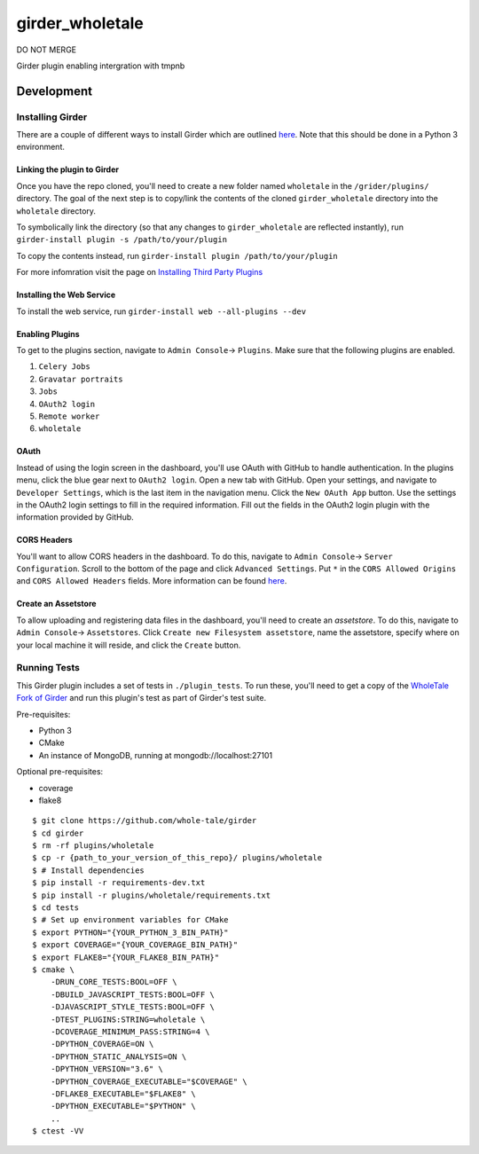 girder_wholetale |build-status| |codecov-badge|
###############################################

DO NOT MERGE

Girder plugin enabling intergration with tmpnb

.. |build-status| image:: https://circleci.com/gh/girder/girder.png?style=shield
    :target: https://circleci.com/gh/whole-tale/girder_wholetale
    :alt: Build Status

.. |codecov-badge| image:: https://img.shields.io/codecov/c/github/whole-tale/girder_wholetale.svg
    :target: https://codecov.io/gh/whole-tale/girder_wholetale
    :alt: Coverage Status

Development
===========

Installing Girder
-----------------
There are a couple of different ways to install Girder which are outlined `here <http://girder.readthedocs.io/en/latest/installation.html#sources>`_. Note that this should be done in a Python 3 environment.

Linking the plugin to Girder
^^^^^^^^^^^^^^^^^^^^^^^^^^^^^
Once you have the repo cloned, you'll need to create a new folder named ``wholetale`` in the ``/grider/plugins/`` directory. The goal of the next step is to copy/link the contents of the cloned ``girder_wholetale`` directory into the ``wholetale`` directory.

To symbolically link the directory (so that any changes to ``girder_wholetale`` are reflected instantly), 
run ``girder-install plugin -s /path/to/your/plugin``

To copy the contents  instead, run
``girder-install plugin /path/to/your/plugin``

For more infomration visit the page on `Installing Third Party Plugins <http://girder.readthedocs.io/en/latest/installation.html#installing-third-party-plugins>`_

Installing the Web Service
^^^^^^^^^^^^^^^^^^^^^^^^^^
To install the web service, run
``girder-install web --all-plugins --dev``

Enabling Plugins
^^^^^^^^^^^^^^^^

To get to the plugins section, navigate to ``Admin Console``-> ``Plugins``. Make sure that the following plugins are enabled.

1. ``Celery Jobs``
2. ``Gravatar portraits``
3. ``Jobs``
4. ``OAuth2 login``
5. ``Remote worker``
6. ``wholetale``

OAuth
^^^^^
Instead of using the login screen in the dashboard, you'll use OAuth with GitHub to handle authentication. In the plugins menu, click the blue gear next to ``OAuth2 login``. Open a new tab with GitHub. Open your settings, and navigate to ``Developer Settings``, which is the last item in the navigation menu. Click the  ``New OAuth App`` button. Use the settings in the OAuth2 login settings to fill in the required information. Fill out the fields in the OAuth2 login plugin with the information provided by GitHub.

CORS Headers
^^^^^^^^^^^^
You'll want to allow CORS headers in the dashboard. To do this, navigate to  ``Admin Console``-> ``Server Configuration``. Scroll to the bottom of the page and click ``Advanced Settings``. Put ``*`` in the ``CORS Allowed Origins`` and ``CORS Allowed Headers`` fields. More information can be found 
`here <http://girder.readthedocs.io/en/latest/security.html#cors-cross-origin-resource-sharing>`_.

Create an Assetstore
^^^^^^^^^^^^^^^^^^^^
To allow uploading and registering data files in the dashboard, you'll need to create an `assetstore`. To do this, navigate to ``Admin Console``-> ``Assetstores``. Click ``Create new Filesystem assetstore``, name the assetstore, specify where on your local machine it will reside, and click the ``Create`` button.

Running Tests
-------------
This Girder plugin includes a set of tests in ``./plugin_tests``. To run these, you'll need to get a copy of the `WholeTale Fork of Girder`_ and run this plugin's test as part of Girder's test suite.

Pre-requisites:

- Python 3
- CMake
- An instance of MongoDB, running at mongodb://localhost:27101

Optional pre-requisites:

- coverage
- flake8

::

    $ git clone https://github.com/whole-tale/girder
    $ cd girder
    $ rm -rf plugins/wholetale
    $ cp -r {path_to_your_version_of_this_repo}/ plugins/wholetale
    $ # Install dependencies
    $ pip install -r requirements-dev.txt
    $ pip install -r plugins/wholetale/requirements.txt
    $ cd tests
    $ # Set up environment variables for CMake
    $ export PYTHON="{YOUR_PYTHON_3_BIN_PATH}"
    $ export COVERAGE="{YOUR_COVERAGE_BIN_PATH}"
    $ export FLAKE8="{YOUR_FLAKE8_BIN_PATH}"
    $ cmake \
        -DRUN_CORE_TESTS:BOOL=OFF \
        -DBUILD_JAVASCRIPT_TESTS:BOOL=OFF \
        -DJAVASCRIPT_STYLE_TESTS:BOOL=OFF \
        -DTEST_PLUGINS:STRING=wholetale \
        -DCOVERAGE_MINIMUM_PASS:STRING=4 \
        -DPYTHON_COVERAGE=ON \
        -DPYTHON_STATIC_ANALYSIS=ON \
        -DPYTHON_VERSION="3.6" \
        -DPYTHON_COVERAGE_EXECUTABLE="$COVERAGE" \
        -DFLAKE8_EXECUTABLE="$FLAKE8" \
        -DPYTHON_EXECUTABLE="$PYTHON" \
        ..
    $ ctest -VV
..

.. _`WholeTale Fork of Girder`: https://github.com/whole-tale/girder
